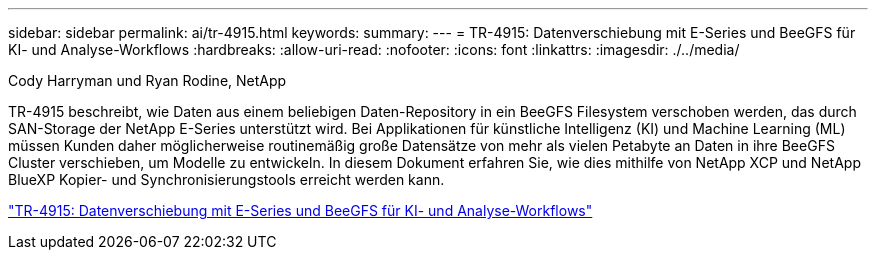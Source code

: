---
sidebar: sidebar 
permalink: ai/tr-4915.html 
keywords:  
summary:  
---
= TR-4915: Datenverschiebung mit E-Series und BeeGFS für KI- und Analyse-Workflows
:hardbreaks:
:allow-uri-read: 
:nofooter: 
:icons: font
:linkattrs: 
:imagesdir: ./../media/


Cody Harryman und Ryan Rodine, NetApp

[role="lead"]
TR-4915 beschreibt, wie Daten aus einem beliebigen Daten-Repository in ein BeeGFS Filesystem verschoben werden, das durch SAN-Storage der NetApp E-Series unterstützt wird. Bei Applikationen für künstliche Intelligenz (KI) und Machine Learning (ML) müssen Kunden daher möglicherweise routinemäßig große Datensätze von mehr als vielen Petabyte an Daten in ihre BeeGFS Cluster verschieben, um Modelle zu entwickeln. In diesem Dokument erfahren Sie, wie dies mithilfe von NetApp XCP und NetApp BlueXP Kopier- und Synchronisierungstools erreicht werden kann.

link:https://www.netapp.com/pdf.html?item=/media/65882-tr-4915.pdf["TR-4915: Datenverschiebung mit E-Series und BeeGFS für KI- und Analyse-Workflows"^]
